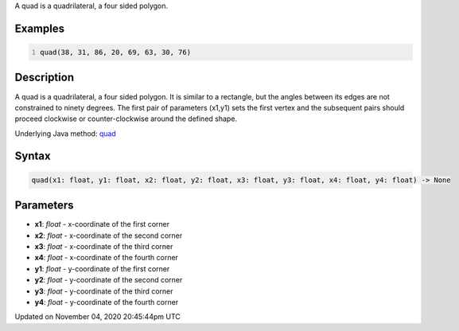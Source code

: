 .. title: quad()
.. slug: sketch_quad
.. date: 2020-11-04 20:45:44 UTC+00:00
.. tags:
.. category:
.. link:
.. description: py5 quad() documentation
.. type: text

A quad is a quadrilateral, a four sided polygon.

Examples
========

.. raw:: html

    <div class="example-table">

.. raw:: html

    <div class="example-row"><div class="example-cell-image">

.. image:: /images/reference/Sketch_quad_0.png
    :alt: example picture for quad()

.. raw:: html

    </div><div class="example-cell-code">

.. code:: python
    :number-lines:

    quad(38, 31, 86, 20, 69, 63, 30, 76)

.. raw:: html

    </div></div>

.. raw:: html

    </div>

Description
===========

A quad is a quadrilateral, a four sided polygon. It is similar to a rectangle, but the angles between its edges are not constrained to ninety degrees. The first pair of parameters (x1,y1) sets the first vertex and the subsequent pairs should proceed clockwise or counter-clockwise around the defined shape.

Underlying Java method: `quad <https://processing.org/reference/quad_.html>`_

Syntax
======

.. code:: python

    quad(x1: float, y1: float, x2: float, y2: float, x3: float, y3: float, x4: float, y4: float) -> None

Parameters
==========

* **x1**: `float` - x-coordinate of the first corner
* **x2**: `float` - x-coordinate of the second corner
* **x3**: `float` - x-coordinate of the third corner
* **x4**: `float` - x-coordinate of the fourth corner
* **y1**: `float` - y-coordinate of the first corner
* **y2**: `float` - y-coordinate of the second corner
* **y3**: `float` - y-coordinate of the third corner
* **y4**: `float` - y-coordinate of the fourth corner


Updated on November 04, 2020 20:45:44pm UTC

